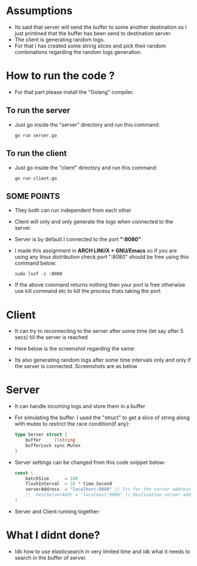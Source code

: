 * Assumptions
- Its said that server will send the buffer to some another destination so I just printined that the buffer has been send to destination server.
- The client is generating random logs.
- For that I has created some string slices and pick their random combinations regarding the random logs generation.
* How to run the code ?
- For that part please install the "Golang" compiler.

** To run the server
- Just go inside the "server" directory and run this command:
  #+begin_src shell
go run server.go
  #+end_src

** To run the client
- Just go inside the "client" directory and run this command:
  #+begin_src shell
go run client.go
  #+end_src

** SOME POINTS
- They both can run independent from each other
- Client will only and only generate the logs when connected to the server.
- Server is by default I connected to the port *":8080"*
- I made this assignment in *ARCH LINUX + GNU/Emacs* so if you are using any linux distribution check port ":8080" should be free using this command below:
  #+begin_src shell
sudo lsof -i :8080
  #+end_src

- If the above command returns nothing then your port is free otherwise use kill command etc to kill the process thats taking the port.
* Client
- It can try to reconnecting to the server after some time (let say after 5 secs) till the server is reached
- Here below is the screenshot regarding the same:

  [[./screenshots/client_without_server.jpg]]


- Its also generating random logs after some time intervals only and only if the server is connected. Screenshots are as below
  [[./screenshots/client_join_server_with_logs.jpg]]

* Server
- It can handle incoming logs and store them in a buffer
- For simulating the buffer:
  I used the "struct" to get a slice of string along with mutex to restrict the race condition(if any):

  #+begin_src go
type Server struct {
	buffer     []string
	bufferLock sync.Mutex
}
  #+end_src

- Server settings can be changed from this code snippet below:
  #+begin_src go
const (
	batchSize      = 100
	flushInterval  = 10 * time.Second
	serverAddress  = "localhost:8080" // Its for the server addresss
	//	destServerAddr = "localhost:9090" // Destination server address + port number defined here [IDK WHAT WOULD BE THE DESTINATIONS SERVER !!!]
)
  #+end_src

- Server and Client running together:
  [[./screenshots/client_server_together.jpg]]

* What I didnt done?
- Idk how to use elasticsearch in very limited time and idk what it needs to search in the buffer of server.
